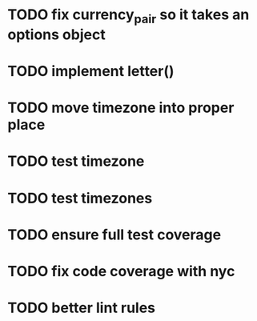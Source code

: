 * TODO fix currency_pair so it takes an options object
* TODO implement letter()
* TODO move timezone into proper place
* TODO test timezone
* TODO test timezones
* TODO ensure full test coverage
* TODO fix code coverage with nyc
* TODO better lint rules
